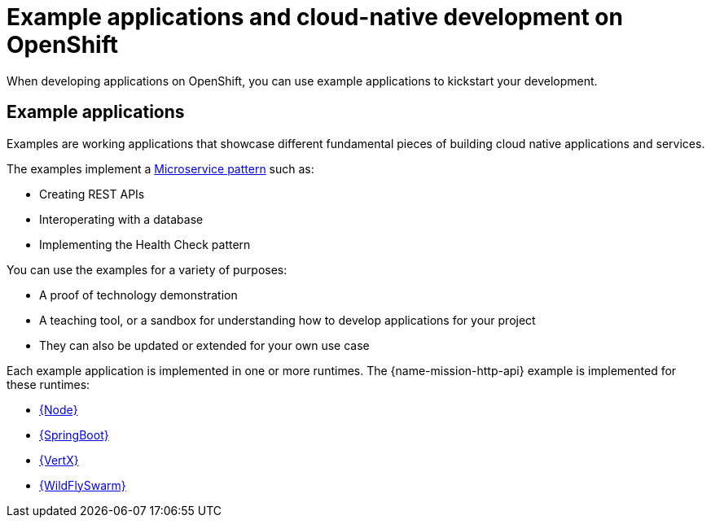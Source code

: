 [id='missions-and-cloud-native-development-on-openshift_{context}']
= Example applications and cloud-native development on OpenShift

When developing applications on OpenShift, you can use example applications to kickstart your development.

[discrete]
== Example applications

Examples are working applications that showcase different fundamental pieces of building cloud native applications and services.

The examples implement a link:http://microservices.io/patterns/microservices.html[Microservice pattern] such as:

* Creating REST APIs
* Interoperating with a database
* Implementing the Health Check pattern

You can use the examples for a variety of purposes:

* A proof of technology demonstration
* A teaching tool, or a sandbox for understanding how to develop applications for your project
* They can also be updated or extended for your own use case

Each example application is implemented in one or more runtimes.
The {name-mission-http-api} example is implemented for these runtimes:

* link:{link-mission-http-api-nodejs}[{Node}]
* link:{link-mission-http-api-spring-boot}[{SpringBoot}]
* link:{link-mission-http-api-vertx}[{VertX}]
* link:{link-mission-http-api-thorntail}[{WildFlySwarm}]
